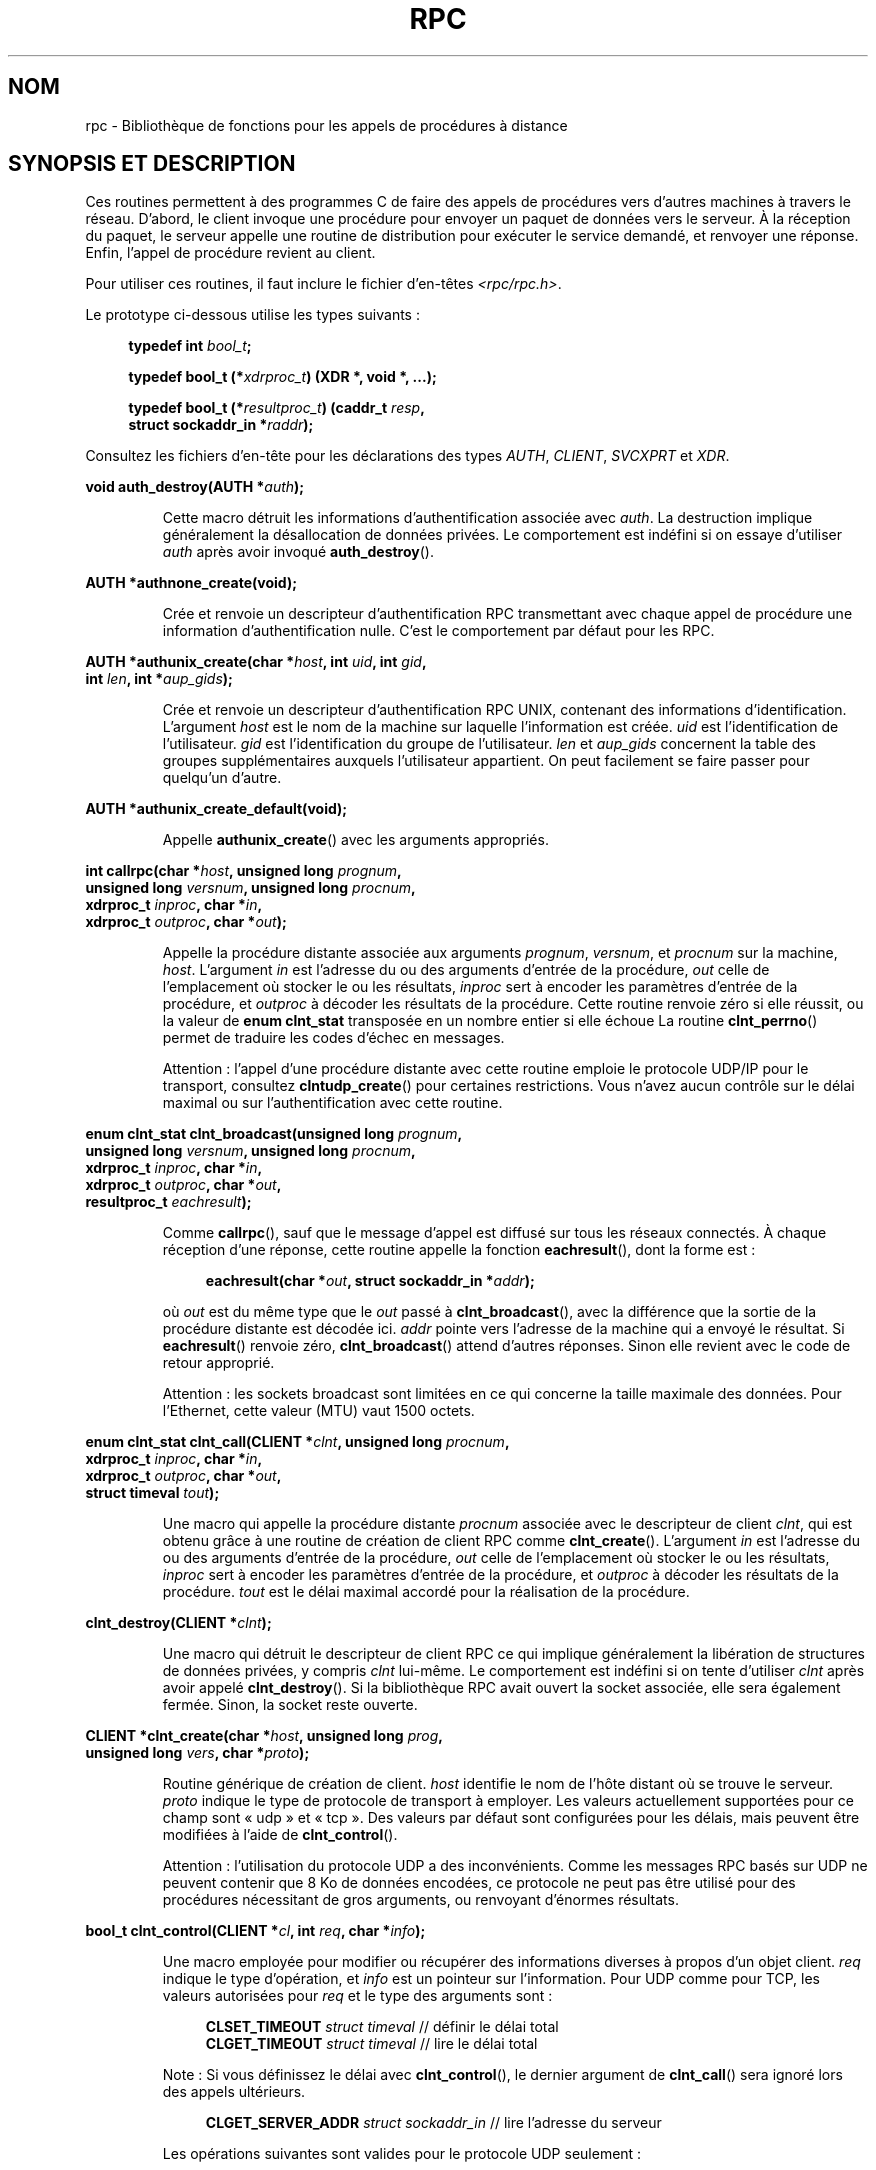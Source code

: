 .\" This page was taken from the 4.4BSD-Lite CDROM (BSD license)
.\"
.\" %%%LICENSE_START(BSD_ONELINE_CDROM)
.\" This page was taken from the 4.4BSD-Lite CDROM (BSD license)
.\" %%%LICENSE_END
.\"
.\" @(#)rpc.3n	2.4 88/08/08 4.0 RPCSRC; from 1.19 88/06/24 SMI
.\"
.\" 2007-12-30, mtk, Convert function prototypes to modern C syntax
.\"
.\"*******************************************************************
.\"
.\" This file was generated with po4a. Translate the source file.
.\"
.\"*******************************************************************
.TH RPC 3 "17 juillet 2008" "" "Manuel du programmeur Linux"
.SH NOM
rpc \- Bibliothèque de fonctions pour les appels de procédures à distance
.SH "SYNOPSIS ET DESCRIPTION"
.\" .LP
.\" We don't have an rpc_secure.3 page at the moment -- MTK, 19 Sep 05
.\" Routines that are used for Secure RPC (DES authentication) are described in
.\" .BR rpc_secure (3).
.\" Secure RPC can be used only if DES encryption is available.
Ces routines permettent à des programmes C de faire des appels de procédures
vers d'autres machines à travers le réseau. D'abord, le client invoque une
procédure pour envoyer un paquet de données vers le serveur. À la réception
du paquet, le serveur appelle une routine de distribution pour exécuter le
service demandé, et renvoyer une réponse. Enfin, l'appel de procédure
revient au client.
.LP
Pour utiliser ces routines, il faut inclure le fichier d'en\-têtes
\fI<rpc/rpc.h>\fP.

Le prototype ci\-dessous utilise les types suivants\ :
.in +4n
.nf

\fBtypedef int \fP\fIbool_t\fP\fB;\fP

\fBtypedef bool_t (*\fP\fIxdrproc_t\fP\fB) (XDR *, void *, ...);\fP

\fBtypedef bool_t (*\fP\fIresultproc_t\fP\fB) (caddr_t \fP\fIresp\fP\fB,\fP
\fB                                struct sockaddr_in *\fP\fIraddr\fP\fB);\fP
.fi
.in
.LP
Consultez les fichiers d'en\-tête pour les déclarations des types \fIAUTH\fP,
\fICLIENT\fP, \fISVCXPRT\fP et \fIXDR\fP.
.LP
.nf
\fBvoid auth_destroy(AUTH *\fP\fIauth\fP\fB);\fP
.fi
.IP
Cette macro détruit les informations d'authentification associée avec
\fIauth\fP. La destruction implique généralement la désallocation de données
privées. Le comportement est indéfini si on essaye d'utiliser \fIauth\fP après
avoir invoqué \fBauth_destroy\fP().
.LP
.nf
\fBAUTH *authnone_create(void);\fP
.fi
.IP
Crée et renvoie un descripteur d'authentification RPC transmettant avec
chaque appel de procédure une information d'authentification nulle. C'est le
comportement par défaut pour les RPC.
.LP
.nf
\fBAUTH *authunix_create(char *\fP\fIhost\fP\fB, int \fP\fIuid\fP\fB, int \fP\fIgid\fP\fB,\fP
\fB                      int \fP\fIlen\fP\fB, int *\fP\fIaup_gids\fP\fB);\fP
.fi
.IP
Crée et renvoie un descripteur d'authentification RPC UNIX, contenant des
informations d'identification. L'argument \fIhost\fP est le nom de la machine
sur laquelle l'information est créée. \fIuid\fP est l'identification de
l'utilisateur. \fIgid\fP est l'identification du groupe de
l'utilisateur. \fIlen\fP et \fIaup_gids\fP concernent la table des groupes
supplémentaires auxquels l'utilisateur appartient. On peut facilement se
faire passer pour quelqu'un d'autre.
.LP
.nf
\fBAUTH *authunix_create_default(void);\fP
.fi
.IP
Appelle \fBauthunix_create\fP() avec les arguments appropriés.
.LP
.nf
\fBint callrpc(char *\fP\fIhost\fP\fB, unsigned long \fP\fIprognum\fP\fB,\fP
\fB            unsigned long \fP\fIversnum\fP\fB, unsigned long \fP\fIprocnum\fP\fB,\fP
\fB            xdrproc_t \fP\fIinproc\fP\fB, char *\fP\fIin\fP\fB,\fP
\fB            xdrproc_t \fP\fIoutproc\fP\fB, char *\fP\fIout\fP\fB);\fP
.fi
.IP
Appelle la procédure distante associée aux arguments \fIprognum\fP, \fIversnum\fP,
et \fIprocnum\fP sur la machine, \fIhost\fP. L'argument \fIin\fP est l'adresse du ou
des arguments d'entrée de la procédure, \fIout\fP celle de l'emplacement où
stocker le ou les résultats, \fIinproc\fP sert à encoder les paramètres
d'entrée de la procédure, et \fIoutproc\fP à décoder les résultats de la
procédure. Cette routine renvoie zéro si elle réussit, ou la valeur de
\fBenum clnt_stat\fP transposée en un nombre entier si elle échoue La routine
\fBclnt_perrno\fP() permet de traduire les codes d'échec en messages.
.IP
Attention\ : l'appel d'une procédure distante avec cette routine emploie le
protocole UDP/IP pour le transport, consultez \fBclntudp_create\fP() pour
certaines restrictions. Vous n'avez aucun contrôle sur le délai maximal ou
sur l'authentification avec cette routine.
.LP
.nf
\fBenum clnt_stat clnt_broadcast(unsigned long \fP\fIprognum\fP\fB,\fP
\fB                     unsigned long \fP\fIversnum\fP\fB, unsigned long \fP\fIprocnum\fP\fB,\fP
\fB                     xdrproc_t \fP\fIinproc\fP\fB, char *\fP\fIin\fP\fB,\fP
\fB                     xdrproc_t \fP\fIoutproc\fP\fB, char *\fP\fIout\fP\fB,\fP
\fB                     resultproc_t \fP\fIeachresult\fP\fB);\fP
.fi
.IP
Comme \fBcallrpc\fP(), sauf que le message d'appel est diffusé sur tous les
réseaux connectés. À chaque réception d'une réponse, cette routine appelle
la fonction \fBeachresult\fP(), dont la forme est\ :
.IP
.in +4n
.nf
\fBeachresult(char *\fP\fIout\fP\fB, struct sockaddr_in *\fP\fIaddr\fP\fB);\fP
.fi
.in
.IP
où \fIout\fP est du même type que le \fIout\fP passé à \fBclnt_broadcast\fP(), avec
la différence que la sortie de la procédure distante est décodée
ici. \fIaddr\fP pointe vers l'adresse de la machine qui a envoyé le
résultat. Si \fBeachresult\fP() renvoie zéro, \fBclnt_broadcast\fP() attend
d'autres réponses. Sinon elle revient avec le code de retour approprié.
.IP
Attention\ : les sockets broadcast sont limitées en ce qui concerne la
taille maximale des données. Pour l'Ethernet, cette valeur (MTU) vaut 1500
octets.
.LP
.nf
\fBenum clnt_stat clnt_call(CLIENT *\fP\fIclnt\fP\fB, unsigned long \fP\fIprocnum\fP\fB,\fP
\fB                    xdrproc_t \fP\fIinproc\fP\fB, char *\fP\fIin\fP\fB,\fP
\fB                    xdrproc_t \fP\fIoutproc\fP\fB, char *\fP\fIout\fP\fB,\fP
\fB                    struct timeval \fP\fItout\fP\fB);\fP
.fi
.IP
Une macro qui appelle la procédure distante \fIprocnum\fP associée avec le
descripteur de client \fIclnt\fP, qui est obtenu grâce à une routine de
création de client RPC comme \fBclnt_create\fP(). L'argument \fIin\fP est
l'adresse du ou des arguments d'entrée de la procédure, \fIout\fP celle de
l'emplacement où stocker le ou les résultats, \fIinproc\fP sert à encoder les
paramètres d'entrée de la procédure, et \fIoutproc\fP à décoder les résultats
de la procédure. \fItout\fP est le délai maximal accordé pour la réalisation de
la procédure.
.LP
.nf
\fBclnt_destroy(CLIENT *\fP\fIclnt\fP\fB);\fP
.fi
.IP
Une macro qui détruit le descripteur de client RPC ce qui implique
généralement la libération de structures de données privées, y compris
\fIclnt\fP lui\-même. Le comportement est indéfini si on tente d'utiliser
\fIclnt\fP après avoir appelé \fBclnt_destroy\fP(). Si la bibliothèque RPC avait
ouvert la socket associée, elle sera également fermée. Sinon, la socket
reste ouverte.
.LP
.nf
\fBCLIENT *clnt_create(char *\fP\fIhost\fP\fB, unsigned long \fP\fIprog\fP\fB,\fP
\fB                    unsigned long \fP\fIvers\fP\fB, char *\fP\fIproto\fP\fB);\fP
.fi
.IP
Routine générique de création de client. \fIhost\fP identifie le nom de l'hôte
distant où se trouve le serveur. \fIproto\fP indique le type de protocole de
transport à employer. Les valeurs actuellement supportées pour ce champ sont
«\ udp\ » et «\ tcp\ ». Des valeurs par défaut sont configurées pour les
délais, mais peuvent être modifiées à l'aide de \fBclnt_control\fP().
.IP
Attention\ : l'utilisation du protocole UDP a des inconvénients. Comme les
messages RPC basés sur UDP ne peuvent contenir que 8\ Ko de données
encodées, ce protocole ne peut pas être utilisé pour des procédures
nécessitant de gros arguments, ou renvoyant d'énormes résultats.
.LP
.nf
\fBbool_t clnt_control(CLIENT *\fP\fIcl\fP\fB, int \fP\fIreq\fP\fB, char *\fP\fIinfo\fP\fB);\fP
.fi
.IP
Une macro employée pour modifier ou récupérer des informations diverses à
propos d'un objet client. \fIreq\fP indique le type d'opération, et \fIinfo\fP est
un pointeur sur l'information. Pour UDP comme pour TCP, les valeurs
autorisées pour \fIreq\fP et le type des arguments sont\ :
.IP
.in +4n
.nf
\fBCLSET_TIMEOUT\fP  \fIstruct timeval\fP // définir le délai total
\fBCLGET_TIMEOUT\fP  \fIstruct timeval\fP // lire le délai total
.fi
.in
.IP
Note\ : Si vous définissez le délai avec \fBclnt_control\fP(), le dernier
argument de \fBclnt_call\fP() sera ignoré lors des appels ultérieurs.
.IP
.in +4n
.nf
\fBCLGET_SERVER_ADDR\fP  \fIstruct sockaddr_in \fP // lire l'adresse du serveur
.fi
.in
.IP
Les opérations suivantes sont valides pour le protocole UDP seulement\ :
.IP
.in +4n
.nf
\fBCLSET_RETRY_TIMEOUT\fP  \fIstruct timeval\fP // définir le délai de répétition
\fBCLGET_RETRY_TIMEOUT\fP  \fIstruct timeval\fP // lire le délai de répétition
.fi
.in
.IP
Le délai de répétition est le temps pendant lequel les "RPC UDP" attendent
une réponse du serveur avant retransmettre la requête.
.LP
.nf
\fBclnt_freeres(CLIENT * \fP\fIclnt\fP\fB, xdrproc_t \fP\fIoutproc\fP\fB, char *\fP\fIout\fP\fB);\fP
.fi
.IP
Une macro qui libère toutes les données allouées par le système RPC/XDR
lorsqu'il a décodé les résultats d'un appel RPC L'argument \fIout\fP est
l'adresse des résultats, et \fIoutproc\fP est la routine XDR décodant les
résultats. Cette fonction renvoie 1 si les résultats ont été correctement
libérés, et zéro sinon.
.LP
.nf
\fBvoid clnt_geterr(CLIENT *\fP\fIclnt\fP\fB, struct rpc_err *\fP\fIerrp\fP\fB);\fP
.fi
.IP
Une macro qui copie la structure d'erreur depuis le descripteur de client
vers la structure se trouvant à l'adresse \fIerrp\fP.
.LP
.nf
\fBvoid clnt_pcreateerror(char *\fP\fIs\fP\fB);\fP
.fi
.IP
Affiche un message sur la sortie d'erreur standard, indiquant pourquoi un
descripteur de client RPC ne peut pas être créé. Ce message est préfixé avec
la chaîne \fIs\fP et un deux\-points est inséré. À utiliser lorsque les appels
\fBclnt_create\fP(), \fBclntraw_create\fP(), \fBclnttcp_create\fP() ou
\fBclntudp_create\fP() échouent.
.LP
.nf
\fBvoid clnt_perrno(enum clnt_stat \fP\fIstat\fP\fB);\fP
.fi
.IP
Affiche un message sur la sortie d'erreur standard, correspondant à la
condition indiquée par \fIstat\fP. À utiliser après \fBcallrpc\fP().
.LP
.nf
\fBclnt_perror(CLIENT *\fP\fIclnt\fP\fB, char *\fP\fIs\fP\fB);\fP
.fi
.IP
Affiche un message sur la sortie d'erreur standard indiquant pourquoi un
appel RPC a échoué. \fIclnt\fP est le descripteur utilisé pour l'appel. Ce
message est préfixé avec la chaîne \fIs\fP et un deux\-points est inséré. À
utiliser après \fBclnt_call\fP().
.LP
.nf
\fBchar *clnt_spcreateerror(char *\fP\fIs\fP\fB);\fP
.fi
.IP
Comme \fBclnt_pcreateerror\fP(), sauf qu'il renvoie une chaîne au lieu d'écrire
sur la sortie d'erreur standard.
.IP
Danger\ : renvoie un pointeur vers une zone de donnée statique, écrasée à
chaque appel.
.LP
.nf
\fBchar *clnt_sperrno(enum clnt_stat \fP\fIstat\fP\fB);\fP
.fi
.IP
Emploie les même arguments que \fBclnt_perrno\fP(), mais au lieu d'envoyer un
message sur la sortie d'erreur standard indiquant pourquoi un appel RPC a
échoué, renvoie un pointeur sur une chaîne contenant le message. La chaîne
se termine par un NEWLINE.
.IP
\fBclnt_sperrno\fP() est utilisée à la place de \fBclnt_perrno\fP() si le
programme n'a pas de sortie d'erreur standard (un serveur par exemple n'en a
généralement pas), ou si le programmeur ne veut pas que le message soit
affiché avec \fBprintf\fP(3), ou si un format de message différent de celui
fourni par \fBclnt_perrno\fP() doit être utilisé. Note\ : contrairement à
\fBclnt_sperror\fP() et \fBclnt_spcreaterror\fP(), \fBclnt_sperrno\fP() renvoie un
pointeur sur une zone de donnée statique, mais le résultat ne sera pas
écrasé à chaque appel.
.LP
.nf
\fBchar *clnt_sperror(CLIENT *\fP\fIrpch\fP\fB, char *\fP\fIs\fP\fB);\fP
.fi
.IP
Comme \fBclnt_perror\fP(), sauf que (comme \fBclnt_sperrno\fP()) il renvoie une
chaîne au lieu d'écrire sur la sortie d'erreur standard.
.IP
Danger\ : renvoie un pointeur vers une zone de donnée statique, écrasée à
chaque appel.
.LP
.nf
\fBCLIENT *clntraw_create(unsigned long \fP\fIprognum\fP\fB, unsigned long \fP\fIversnum\fP\fB);\fP
.fi
.IP
Cette routine crée un simili client RPC pour le programme distant
\fIprognum\fP, de version \fIversnum\fP. Le mécanisme de transport pour les
messages est en réalité un tampon dans l'espace d'adresse du processus,
ainsi le serveur RPC doit se trouver dans le même espace
d'adresse. Consultez \fBsvcraw_create\fP(). Cela permet de simuler une RPC et
de mesurer la surcharge des procédures RPC comme les temps d'aller\-retour
sans interférence due au noyau. Cette routine renvoie NULL si elle échoue.
.LP
.nf
\fBCLIENT *clnttcp_create(struct sockaddr_in *\fP\fIaddr\fP\fB,\fP
\fB                unsigned long \fP\fIprognum\fP\fB, unsigned long \fP\fIversnum\fP\fB,\fP
\fB                int *\fP\fIsockp\fP\fB, unsigned int \fP\fIsendsz\fP\fB, unsigned int \fP\fIrecvsz\fP\fB);\fP
.fi
.IP
.\"The following inline font conversion is necessary for the hyphen indicator
Cette routine crée un client RPC pour le programme distant \fIprognum\fP, de
version \fIversnum\fP\ ; Le client utilise TCP/IP pour le transport. Le
programme distant se trouve à l'adresse Internet \fI*addr\fP. Si
\fIaddr\->sin_port\fP vaut zéro, alors il est rempli avec le numéro de port
sur lequel le programme distant est en écoute (on consulte le service
\fBportmap\fP distant pour obtenir cette information). L'argument \fIsockp\fP est
une socket; si c'est \fBRPC_ANYSOCK\fP, alors la routine ouvre une nouvelle
socket et remplit \fIsockp\fP. Comme les RPC basées sur TCP utilisent des
entrées\-sorties avec tampons, l'utilisateur peut spécifier la taille des
tampons d'entrée et de sortie avec les paramètres \fIsendsz\fP et
\fIrecvsz\fP. Des valeurs nulles réclament l'utilisation de tampons de tailles
optimales. Cette routine renvoie NULL si elle échoue.
.LP
.nf
\fBCLIENT *clntudp_create(struct sockaddr_in *\fP\fIaddr\fP\fB,\fP
\fB                unsigned long \fP\fIprognum\fP\fB, unsigned long \fP\fIversnum\fP\fB,\fP
\fB                struct timeval \fP\fIwait\fP\fB, int *\fP\fIsockp\fP\fB);\fP
.fi
.IP
Cette routine crée un client RPC pour le programme distant \fIprognum\fP, de
version \fIversnum\fP\ ; Le client utilise UDP/IP pour le transport. Le
programme distant se trouve à l'adresse Internet \fIaddr\fP. Si
\fIaddr\->sin_port\fP vaut zéro, alors il est rempli avec le numéro de port
sur lequel le programme distant est en écoute (on consulte le service
\fBportmap\fP distant pour obtenir cette information). L'argument \fIsockp\fP est
une socket; si c'est \fBRPC_ANYSOCK\fP, alors la routine ouvre une nouvelle
socket et remplit \fIsockp\fP. Le protocole de transport UDP renvoie le message
d'appel avec un intervalle de temps indiqué par \fBwait\fP() jusqu'à la
réception d'une réponse ou jusqu'au dépassement du temps maximal. Ce délai
total pour l'appel est spécifié par la fonction \fBclnt_call\fP().
.IP
Attention\ : comme les messages des RPC basées sur UDP ne peuvent contenir
que 8\ Ko de données encodées, ce protocole ne peut pas être utilisé pour
des procédures nécessitant de gros arguments, ou renvoyant d'énormes
résultats.
.LP
.nf
\fBCLIENT *clntudp_bufcreate(struct sockaddr_in *\fP\fIaddr\fP\fB,\fP
\fB            unsigned long \fP\fIprognum\fP\fB, unsigned long \fP\fIversnum\fP\fB,\fP
\fB            struct timeval \fP\fIwait\fP\fB, int *\fP\fIsockp\fP\fB,\fP
\fB            unsigned int \fP\fIsendsize\fP\fB, unsigned int \fP\fIrecosize\fP\fB);\fP
.fi
.IP
Cette routine crée un client RPC pour le programme distant \fIprognum\fP, de
version \fIversnum\fP\ ; Le client utilise UDP/IP pour le transport. Le
programme distant se trouve à l'adresse Internet \fIaddr\fP. Si
\fIaddr\->sin_port\fP vaut zéro, alors il est rempli avec le numéro de port
sur lequel le programme distant est en écoute (on consulte le service
\fBportmap\fP distant pour obtenir cette information). L'argument \fIsockp\fP est
une socket; si c'est \fBRPC_ANYSOCK\fP, alors la routine ouvre une nouvelle
socket et remplit \fIsockp\fP. Le protocole de transport UDP renvoie le message
d'appel avec un intervalle de temps indiqué par \fBwait\fP() jusqu'à la
réception d'une réponse ou jusqu'au dépassement du temps maximal. Ce délai
total pour l'appel est spécifié par la fonction \fBclnt_call\fP().
.IP
Cette routine permet au programmeur de préciser la taille maximale des
tampons en émission et réception pour les messages RPC basés sur UDP.
.LP
.nf
\fBvoid get_myaddress(struct sockaddr_in *\fP\fIaddr\fP\fB);\fP
.fi
.IP
Fournit l'adresse IP de la machine dans la structure \fI*addr\fP, sans
consulter les routines de bibliothèques qui manipulent \fI/etc/hosts\fP. Le
numéro de port est toujours rempli avec \fBhtons(PMAPPORT)\fP.
.LP
.nf
\fBstruct pmaplist *pmap_getmaps(struct sockaddr_in *\fP\fIaddr\fP\fB);\fP
.fi
.IP
Une interface utilisateur pour le service \fBportmap\fP renvoyant une liste des
associations en cours entre programmes RPC et ports sur l'hôte situé à
l'adresse IP indiquée dans \fI*addr\fP. Cette routine peut renvoyer NULL. La
commande «\ \fBrpcinfo \-p\fP\ » utilise cette fonction
.LP
.nf
\fBunsigned short pmap_getport(struct sockaddr_in *\fP\fIaddr\fP\fB,\fP
\fB                    unsigned long \fP\fIprognum\fP\fB, unsigned long \fP\fIversnum\fP\fB,\fP
\fB                    unsigned int \fP\fIprotocol\fP\fB);\fP
.fi
.IP
Une interface utilisateur pour le service \fBportmap\fP qui renvoie le numéro
de port sur lequel est en écoute le service associé au programme numéro
\fIprognum\fP, de version \fIversnum\fP, en utilisant le protocole de transport
associé avec \fIprotocol\fP. La valeur de l'argument \fIprotocol\fP est
normalement \fBIPPROTO_UDP\fP ou \fBIPPROTO_TCP\fP. Une valeur de retour nulle
signifie qu'aucune association n'existe ou qu'une erreur du système RPC
s'est produite en tentant de contacter le service \fBportmap\fP distant. Dans
ce cas, la variable globale \fIrpc_createerr\fP contient le code RPC de
l'erreur.
.LP
.nf
\fBenum clnt_stat pmap_rmtcall(struct sockaddr_in *\fP\fIaddr\fP\fB,\fP
\fB                    unsigned long \fP\fIprognum\fP\fB, unsigned long \fP\fIversnum\fP\fB,\fP
\fB                    unsigned long \fP\fIprocnum\fP\fB,\fP
\fB                    xdrproc_t \fP\fIinproc\fP\fB, char *\fP\fIin\fP\fB,\fP
\fB                    xdrproc_t \fP\fIoutproc\fP\fB, char *\fP\fIout\fP\fB,\fP
\fB                    struct timeval \fP\fItout\fP\fB, unsigned long *\fP\fIportp\fP\fB);\fP
.fi
.IP
Une interface utilisateur pour le service \fBportmap\fP qui demande au
programme \fBportmap\fP sur l'hôte se trouvant à l'adresse IP indiquée dans
\fI*addr\fP de faire en notre nom un appel RPC pour une procédure se trouvant
sur cet hôte. Le paramètre \fI*portp\fP sera modifié pour contenir le numéro de
port du programme si la procédure réussit. Les définitions des autres
arguments sont présentées à propos de \fBcallrpc\fP() et de
\fBclnt_call\fP(). Cette procédure devrait être utilisée pour faire un «\ ping\ » et rien d'autre. Consultez aussi \fBclnt_broadcast\fP().
.LP
.nf
\fBbool_t pmap_set(unsigned long \fP\fIprognum\fP\fB, unsigned long \fP\fIversnum\fP\fB,\fP
\fB                unsigned int \fP\fIprotocol\fP\fB, unsigned short \fP\fIport\fP\fB);\fP
.fi
.IP
Une interface utilisateur pour le service \fBportmap\fP qui établit une
association entre le triplet [\fIprognum\fP, \fIversnum\fP, \fIprotocol\fP] et le
\fIport\fP sur la machine du service \fBportmap\fP La valeur du \fIprotocol\fP est
normalement \fBIPPROTO_UDP\fP ou \fBIPPROTO_TCP\fP. Cette routine renvoie 1 si
elle réussit, et zéro sinon. Elle est automatiquement invoquée par
\fBsvc_register\fP().
.LP
.nf
\fBbool_t pmap_unset(unsigned long \fP\fIprognum\fP\fB, unsigned long \fP\fIversnum\fP\fB);\fP
.fi
.IP
Une interface utilisateur vers le service \fBportmap\fP qui détruit toute
association entre le triplet [\fIprognum\fP, \fIversnum\fP, \fI*\fP] et les \fBports\fP
de la machine où se trouve le service \fBportmap\fP. Cette routine renvoie 1 si
elle réussit, et zéro sinon.
.LP
.nf
\fBint registerrpc(unsigned long \fP\fIprognum\fP\fB, unsigned long \fP\fIversnum\fP\fB,\fP
\fB                unsigned long \fP\fIprocnum\fP\fB, char *(*\fP\fIprocname\fP\fB)(char *),\fP
\fB                xdrproc_t \fP\fIinproc\fP\fB, xdrproc_t \fP\fIoutproc\fP\fB);\fP
.fi
.IP
Enregistre la procédure \fIprocname\fP avec le service RPC. Si une requête
arrive pour le programme \fIprognum\fP, de version \fIversnum\fP, et pour la
procédure \fIprocnum\fP, \fIprocname\fP sera appelée avec un pointeur vers ses
paramètres d'entrée. \fIprogname\fP doit renvoyer un pointeur vers ses
résultats statiques. \fIinproc\fP est utilisée pour décoder les paramètres
d'entrée alors que \fIoutproc\fP sert à encode les résultats. Cette routine
renvoie zéro si l'enregistrement à réussi, et \-1 sinon.
.IP
Attention\ : les procédures enregistrées de cette manière sont accessibles
avec le protocole de transport UDP/IP. Consultez \fBsvcudp_create\fP() pour ses
restrictions.
.LP
.nf
\fBstruct rpc_createerr \fP\fIrpc_createerr\fP\fB;\fP
.fi
.IP
Une variable globale dont la valeur est définie par toute routine SM RPC de
création de client qui échoue. Utilisez la routine \fBclnt_pcreateerror\fP()
pour afficher la raison de l'échec.
.LP
.nf
\fBvoid svc_destroy(SVCXPRT *\fP\fIxprt\fP\fB);\fP
.fi
.IP
Une macro qui détruit le descripteur de transport RPC \fIxprt\fP. La
destruction implique normalement la libération de structures de données
privées, y compris \fIxprt\fP lui\-même. Le comportement est indéfini si on
essaye d'utiliser \fIxprt\fP après avoir appelé cette routine.
.LP
.nf
\fBfd_set \fP\fIsvc_fdset\fP\fB;\fP
.fi
.IP
Une variable globale représentant le masque de bits des descripteurs de
fichier en lecture du côté serveur RPC. Elle est utilisable avec l'appel
système \fBselect\fP(2). Ce n'est intéressant que si l'implémentation d'un
service n'appelle pas \fBsvc_run\fP(), mais assure son propre traitement
d'événements asynchrones. Cette variable est en lecture seule (ne passez pas
son adresse à \fBselect\fP(2)\ !), et elle peut changer après un appel
\fBsvc_getreqset\fP() ou une routine de création.
.LP
.nf
\fBint \fP\fIsvc_fds\fP\fB;\fP
.fi
.IP
Similaire à \fBsvc_fdset\fP, mais limitée à 32 descripteurs. Cette interface
est rendue obsolète par \fBsvc_fdset\fP.
.LP
.nf
\fBsvc_freeargs(SVCXPRT *\fP\fIxprt\fP\fB, xdrproc_t \fP\fIinproc\fP\fB, char *\fP\fIin\fP\fB);\fP
.fi
.IP
Une macro qui libère toutes les données allouées par le système RPC/XDR
lorsqu'il décode les arguments d'une procédure de service avec
\fBsvc_getargs\fP(). Cette routine renvoie 1 si les arguments ont été
correctement libérés, et zéro sinon.
.LP
.nf
\fBsvc_getargs(SVCXPRT *\fP\fIxprt\fP\fB, xdrproc_t \fP\fIinproc\fP\fB, char *\fP\fIin\fP\fB);\fP
.fi
.IP
Une macro qui décode les arguments d'une requête RPC associée avec le
descripteur de transport RPC \fIxprt\fP. L'argument \fIin\fP est l'adresse où les
arguments seront stockés, \fIinproc\fP est la routine XDR pour décoder les
arguments. Cette routine renvoie 1 si le décodage réussit, et zéro sinon.
.LP
.nf
\fBstruct sockaddr_in *svc_getcaller(SVCXPRT *\fP\fIxprt\fP\fB);\fP
.fi
.IP
La manière correcte d'obtenir l'adresse réseau de l'appelant d'une procédure
associée avec le descripteur de transport RPC \fIxprt\fP.
.LP
.nf
\fBvoid svc_getreqset(fd_set *\fP\fIrdfds\fP\fB);\fP
.fi
.IP
Cette routine n'est intéressante que si l'implémentation d'un service
n'appelle pas \fBsvc_run\fP(), mais emploie à la place un traitement
personnalisé des événements asynchrones. On l'invoque lorsque l'appel
système \fBselect\fP(2) a déterminé qu'une requête RPC est arrivée sur l'une
des sockets RPC. \fIrdfds\fP est le masque de bits des descripteurs de fichier
en résultant. La routine revient lorsque toutes les sockets associées avec
les valeurs de \fIrdfds\fP ont été servies.
.LP
.nf
\fBvoid svc_getreq(int \fP\fIrdfds\fP\fB);\fP
.fi
.IP
Similaire à \fBsvc_getreqset\fP(), mais limitée à 32 descripteurs. Cette
interface est rendue obsolète par \fBsvc_getreqset\fP().
.LP
.nf
\fBbool_t svc_register(SVCXPRT *\fP\fIxprt\fP\fB, unsigned long \fP\fIprognum\fP\fB,\fP
\fB                    unsigned long \fP\fIversnum\fP\fB,\fP
\fB                    void (*\fP\fIdispatch\fP\fB)(svc_req *, SVCXPRT *),\fP
\fB                    unsigned long \fP\fIprotocol\fP\fB);\fP
.fi
.IP
Associer \fIprognum\fP et \fIversnum\fP avec la procédure de distribution
\fIdispatch\fP. Si \fIprotocol\fP vaut zéro, le service n'est pas enregistré avec
le service \fBportmap\fP. Si \fIprotocol\fP est non\-nul, alors l'association entre
le triplet [\fIprognum\fP,\fIversnum\fP,\fIprotocol\fP] et \fIxprt\->xp_port\fP est
établie par l'intermédiaire du service \fBportmap\fP local (en général
\fIprotocol\fP vaut zéro, \fBIPPROTO_UDP\fP ou \fBIPPROTO_TCP\fP). La procédure
\fIdispatch\fP a la forme suivante
.in +4n
.nf

dispatch(struct svc_req *request, SVCXPRT *xprt);
.fi
.in
.IP
La routine \fBsvc_register\fP() renvoie 1 si elle réussit et 0 sinon.
.LP
.nf
\fBvoid svc_run(void);\fP
.fi
.IP
Cette routine ne revient jamais. Elle attend l'arrivée de requêtes RPC et
appelle les procédures de service appropriées en utilisant
\fBsvc_getreq\fP(). Cette procédure est la plupart du temps en attente autour
d'un appel système \fBselect\fP(2).
.LP
.nf
\fBbool_t svc_sendreply(SVCXPRT *\fP\fIxprt\fP\fB, xdrproc_t \fP\fIoutproc\fP\fB, char *\fP\fIout\fP\fB);\fP
.fi
.IP
Appelée par une routine de distribution de services RPC pour envoyer le
résultat d'un appel de procédure distante. L'argument \fIxprt\fP est le
descripteur de transport associé à la requête, \fIoutproc\fP est la routine XDR
utilisée pour encoder les résultats, et \fIout\fP est l'adresse des
résultats. Cette routine renvoie 1 si elle réussit, et 0 sinon.
.LP
.nf
\fBvoid svc_unregister(unsigned long \fP\fIprognum\fP\fB, unsigned long \fP\fIversnum\fP\fB);\fP
.fi
.IP
Supprimer toute association du doublet [\fIprognum\fP, \fIversnum\fP] vers les
routines de distribution, et du triplet [\fIprognum\fP, \fIversnum\fP, \fI*\fP] vers
le numéro de port.
.LP
.nf
\fBvoid svcerr_auth(SVCXPRT *\fP\fIxprt\fP\fB, enum auth_stat \fP\fIwhy\fP\fB);\fP
.fi
.IP
Appelée par une routine de distribution de service qui refuse d'exécuter un
appel de procédure distante à cause d'une erreur d'authentification.
.LP
.nf
\fBvoid svcerr_decode(SVCXPRT *\fP\fIxprt\fP\fB);\fP
.fi
.IP
Appelée par une routine de distribution de service qui n'arrive pas à
décoder ses arguments. Consultez aussi \fBsvc_getargs\fP().
.LP
.nf
\fBvoid svcerr_noproc(SVCXPRT *\fP\fIxprt\fP\fB);\fP
.fi
.IP
Appelée par une routine de distribution de service qui n'implémente pas le
numéro de procédure que l'appelant réclame.
.LP
.nf
\fBvoid svcerr_noprog(SVCXPRT *\fP\fIxprt\fP\fB);\fP
.fi
.IP
Appelée quand le programme désiré n'est pas enregistré dans le service
RPC. L'implémentation d'un service n'a normalement pas besoin de cette
routine.
.LP
.nf
\fBvoid svcerr_progvers(SVCXPRT *\fP\fIxprt\fP\fB);\fP
.fi
.IP
Appelée quand le numéro de version du programme désiré n'est pas enregistré
dans le service RPC. L'implémentation d'un service n'a normalement pas
besoin de cette routine.
.LP
.nf
\fBvoid svcerr_systemerr(SVCXPRT *\fP\fIxprt\fP\fB);\fP
.fi
.IP
Appelée par une routine de distribution de service lorsqu'elle détecte une
erreur système non couverte par un protocole. Par exemple, si un service ne
peut plus allouer de place, il peut appeler cette routine.
.LP
.nf
\fBvoid svcerr_weakauth(SVCXPRT *\fP\fIxprt\fP\fB);\fP
.fi
.IP
Appelée par une routine de distribution de service qui refuse d'exécuter un
appel de procédure distante à cause d'un manque de paramètres
d'authentification. La routine appelle \fBsvcerr_auth(xprt, AUTH_TOOWEAK)\fP.
.LP
.nf
\fBSVCXPRT *svcfd_create(int \fP\fIfd\fP\fB, unsigned int \fP\fIsendsize\fP\fB,\fP
\fB                      unsigned int \fP\fIrecvsize\fP\fB);\fP
.fi
.IP
Créer un service au\-dessus de n'importe quel descripteur ouvert. Typiquement
ces descripteurs sont des sockets pour un protocole connecté comme
TCP. \fIsendsize\fP et \fIrecvsize\fP indiquent les tailles pour les tampons
d'émission et de réception. Si ces tailles valent zéro, une valeur optimale
est choisie.
.LP
.nf
\fBSVCXPRT *svcraw_create(void);\fP
.fi
.IP
Cette routine crée un simili transport de service RPC vers lequel il renvoie
un pointeur. Le transport est en fait un tampon au sein de l'espace
d'adressage du processus. Le client RPC correspondant doit donc résider dans
le même espace d'adresse. Consultez \fBclntraw_create\fP(). Cela permet de
simuler une RPC et de mesurer la surcharge des procédures RPC comme les
temps d'aller\-retour sans interférence due au noyau. Cette routine renvoie
NULL si elle échoue.
.LP
.nf
\fBSVCXPRT *svctcp_create(int \fP\fIsock\fP\fB, unsigned int \fP\fIsend_buf_size\fP\fB,\fP
\fB                       unsigned int \fP\fIrecv_buf_size\fP\fB);\fP
.fi
.IP
Cette routine crée un transport de service RPC basé sur TCP/IP sur lequel
elle renvoie un pointeur. Il est associé avec la socket \fIsock\fP, qui peut
être \fBRPC_ANYSOCK\fP, auquel cas une nouvelle socket est créée. Si la socket
n'est pas associée à un port TCP local, cette routine l'associe à un port
quelconque. Après réussite, \fIxprt\->xp_sock\fP est le descripteur de la
socket de transport, et \fIxprt\->xp_port\fP est le numéro de port. Cette
routine renvoie NULL si elle échoue. Comme les RPC basée sur TCP utilisent
des entrées\-sorties avec tampon, les utilisateurs peuvent définir la taille
des tampons. Une taille nulle implique l'allocation automatique de tampons
de tailles optimales.
.LP
.nf
\fBSVCXPRT *svcudp_bufcreate(int \fP\fIsock\fP\fB, unsigned int \fP\fIsendsize\fP\fB,\fP
\fB                          unsigned int \fP\fIrecosize\fP\fB);\fP
.fi
.IP
Cette routine crée un transport de service RPC basé sur UDP/IP et renvoie un
pointeur dessus. Le transport est associé avec la socket \fIsock\fP, qui peut
être \fBRPC_ANYSOCK\fP, auquel cas une nouvelle socket est créée. Si la socket
n'est pas associée à un port UDP local, cette routine l'associe à un port
quelconque. Après réussite, \fIxprt\->xp_sock\fP est le descripteur de
transport, et \fIxprt\->xp_port\fP est le numéro de port. Cette routine
renvoie NULL si elle échoue.
.IP
Cette routine permet au programmeur de préciser la taille maximale des
tampons en émission et réception pour les messages RPC basés sur UDP.
.LP
.nf
\fBSVCXPRT *svcudp_create(int \fP\fIsock\fP\fB);\fP
.fi
.IP
Cet appel est équivalent à \fIsvcudp_bufcreate(sock,SZ,SZ)\fP avec une taille
\fISZ\fP par défaut.
.LP
.nf
\fBbool_t xdr_accepted_reply(XDR *\fP\fIxdrs\fP\fB, struct accepted_reply *\fP\fIar\fP\fB);\fP
.fi
.IP
Utilisée pour encoder les messages de réponse RPC. Cette routine est utile
pour les programmeurs qui désirent engendrer des messages de style RPC sans
employer le service RPC complet.
.LP
.nf
\fBbool_t xdr_authunix_parms(XDR *\fP\fIxdrs\fP\fB, struct authunix_parms *\fP\fIaupp\fP\fB);\fP
.fi
.IP
Utilisée pour décrire les identités UNIX. Cette routine est utile pour les
programmeurs qui veulent engendrer ces identités sans utiliser le système
RPC d'authentification.
.LP
.nf
\fBvoid xdr_callhdr(XDR *\fP\fIxdrs\fP\fB, struct rpc_msg *\fP\fIchdr\fP\fB);\fP
.fi
.IP
Utilisée pour créer les en\-têtes de message RPC. Cette routine est utile
pour les programmeurs qui désirent engendrer des messages de style RPC sans
employer le service RPC complet.
.LP
.nf
\fBbool_t xdr_callmsg(XDR *\fP\fIxdrs\fP\fB, struct rpc_msg *\fP\fIcmsg\fP\fB);\fP
.fi
.IP
Utilisée pour créer les messages d'appel RPC. Cette routine est utile pour
les programmeurs qui désirent engendrer des messages de style RPC sans
employer le service RPC complet.
.LP
.nf
\fBbool_t xdr_opaque_auth(XDR *\fP\fIxdrs\fP\fB, struct opaque_auth *\fP\fIap\fP\fB);\fP
.fi
.IP
Utilisée pour créer les informations d'authentification RPC. Cette routine
est utile pour les programmeurs qui désirent engendrer des messages de style
RPC sans employer le service RPC complet.
.LP
.nf
\fBbool_t xdr_pmap(XDR *\fP\fIxdrs\fP\fB, struct pmap *\fP\fIregs\fP\fB);\fP
.fi
.IP
Utilisée pour créer les paramètres des divers procédures \fBportmap\fP. Cette
routine est utile pour les programmeurs qui désirent créer ces paramètres
sans utiliser l'interface \fBpmap\fP.
.LP
.nf
\fBbool_t xdr_pmaplist(XDR *\fP\fIxdrs\fP\fB, struct pmaplist **\fP\fIrp\fP\fB);\fP
.fi
.IP
Utilisée pour créer la liste des associations des ports. Cette routine est
utile pour les programmeurs qui désirent créer ces paramètres sans utiliser
l'interface \fBpmap\fP.
.LP
.nf
\fBbool_t xdr_rejected_reply(XDR *\fP\fIxdrs\fP\fB, struct rejected_reply *\fP\fIrr\fP\fB);\fP
.fi
.IP
Utilisée pour créer les messages de rejet RPC. Cette routine est utile pour
les programmeurs qui désirent engendrer des messages de style RPC sans
employer le service RPC complet.
.LP
.nf
\fBbool_t xdr_replymsg(XDR *\fP\fIxdrs\fP\fB, struct rpc_msg *\fP\fIrmsg\fP\fB);\fP
.fi
.IP
Utilisée pour créer les messages de réponse RPC. Cette routine est utile
pour les programmeurs qui désirent engendrer des messages de style RPC sans
employer le service RPC complet.
.LP
.nf
\fBvoid xprt_register(SVCXPRT *\fP\fIxprt\fP\fB);\fP
.fi
.IP
Après la création d'un descripteur RPC de transport, il doit être enregistré
dans le service RPC. Cette routine modifie la variable globale
\fIsvc_fds\fP. L'implémentation d'un service ne nécessite pas cette routine
habituellement.
.LP
.nf
\fBvoid xprt_unregister(SVCXPRT *\fP\fIxprt\fP\fB);\fP
.fi
.IP
Avant qu'un descripteur RPC de transport soit détruit, il doit se
désinscrire du service RPC. Cette routine modifie la variable globale
\fIsvc_fds\fP. L'implémentation d'un service ne nécessite pas cette routine
habituellement.
.SH "VOIR AUSSI"
.\" We don't have an rpc_secure.3 page in the set at the moment -- MTK, 19 Sep 05
.\" .BR rpc_secure (3),
\fBxdr\fP(3)

Les manuels suivants\ :
.RS
Remote Procedure Calls: Protocol Specification
.br
Remote Procedure Call Programming Guide
.br
rpcgen Programming Guide
.br
.RE

\fIRPC: Remote Procedure Call Protocol Specification\fP, RFC\ 1050, Sun
Microsystems, Inc., USC\-ISI.
.SH COLOPHON
Cette page fait partie de la publication 3.52 du projet \fIman\-pages\fP
Linux. Une description du projet et des instructions pour signaler des
anomalies peuvent être trouvées à l'adresse
\%http://www.kernel.org/doc/man\-pages/.
.SH TRADUCTION
Depuis 2010, cette traduction est maintenue à l'aide de l'outil
po4a <http://po4a.alioth.debian.org/> par l'équipe de
traduction francophone au sein du projet perkamon
<http://perkamon.alioth.debian.org/>.
.PP
Christophe Blaess <http://www.blaess.fr/christophe/> (1996-2003),
Alain Portal <http://manpagesfr.free.fr/> (2003-2006).
Nicolas François et l'équipe francophone de traduction de Debian\ (2006-2009).
.PP
Veuillez signaler toute erreur de traduction en écrivant à
<perkamon\-fr@traduc.org>.
.PP
Vous pouvez toujours avoir accès à la version anglaise de ce document en
utilisant la commande
«\ \fBLC_ALL=C\ man\fR \fI<section>\fR\ \fI<page_de_man>\fR\ ».
